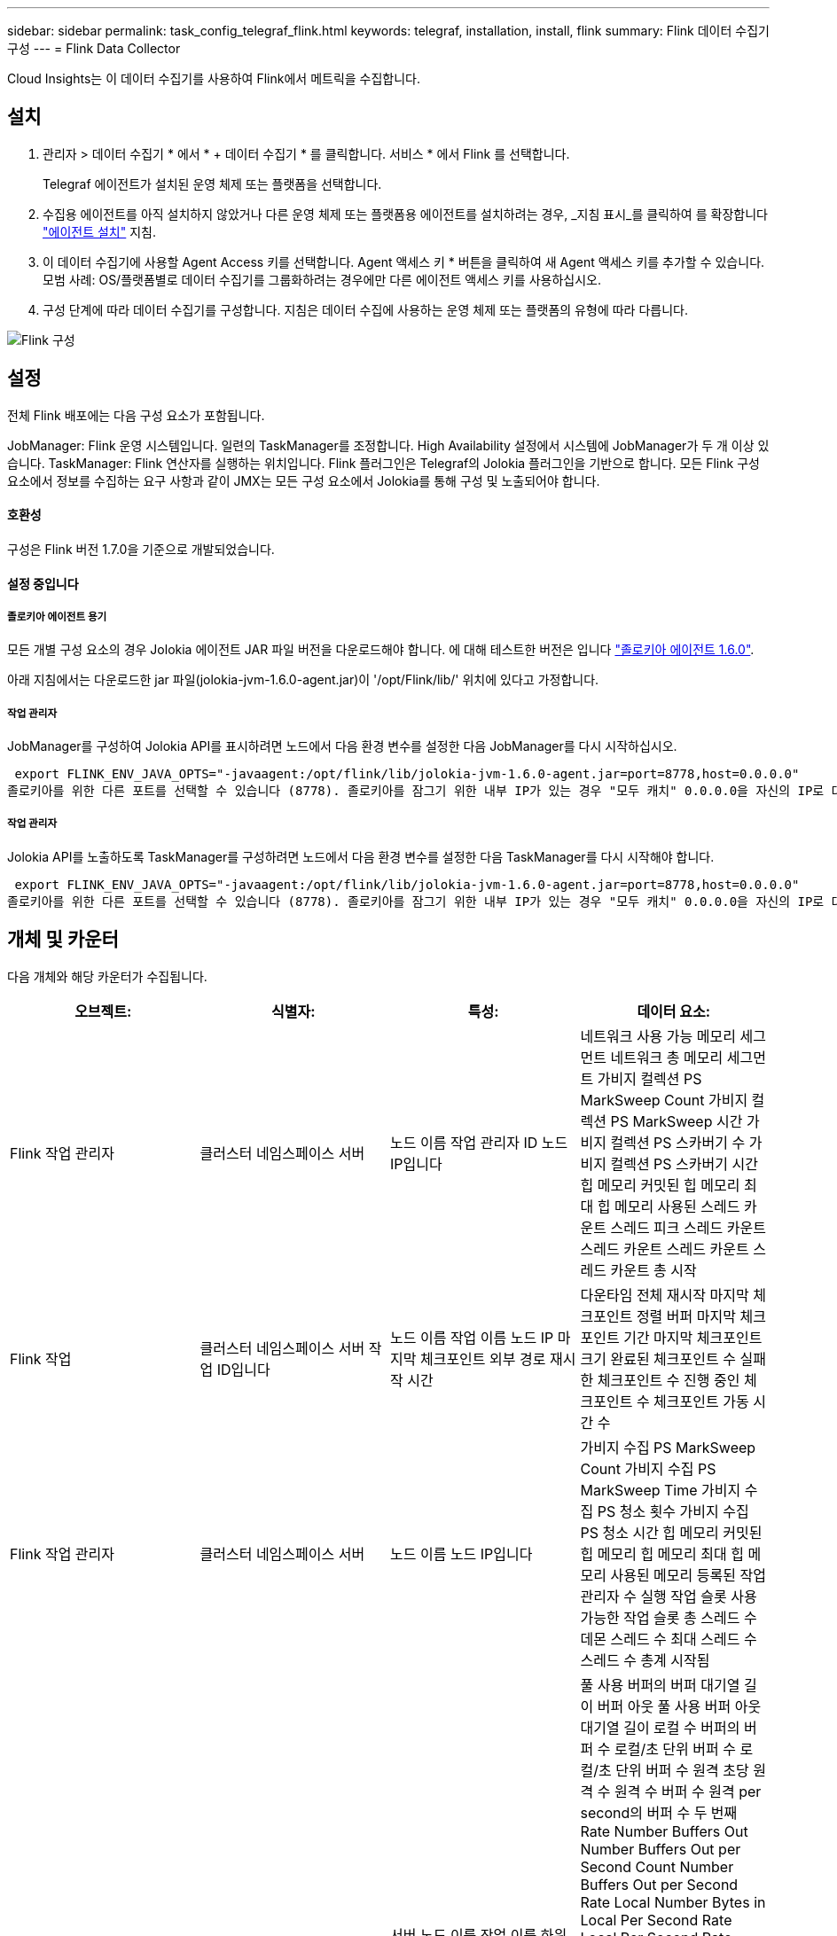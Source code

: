 ---
sidebar: sidebar 
permalink: task_config_telegraf_flink.html 
keywords: telegraf, installation, install, flink 
summary: Flink 데이터 수집기 구성 
---
= Flink Data Collector


[role="lead"]
Cloud Insights는 이 데이터 수집기를 사용하여 Flink에서 메트릭을 수집합니다.



== 설치

. 관리자 > 데이터 수집기 * 에서 * + 데이터 수집기 * 를 클릭합니다. 서비스 * 에서 Flink 를 선택합니다.
+
Telegraf 에이전트가 설치된 운영 체제 또는 플랫폼을 선택합니다.

. 수집용 에이전트를 아직 설치하지 않았거나 다른 운영 체제 또는 플랫폼용 에이전트를 설치하려는 경우, _지침 표시_를 클릭하여 를 확장합니다 link:task_config_telegraf_agent.html["에이전트 설치"] 지침.
. 이 데이터 수집기에 사용할 Agent Access 키를 선택합니다. Agent 액세스 키 * 버튼을 클릭하여 새 Agent 액세스 키를 추가할 수 있습니다. 모범 사례: OS/플랫폼별로 데이터 수집기를 그룹화하려는 경우에만 다른 에이전트 액세스 키를 사용하십시오.
. 구성 단계에 따라 데이터 수집기를 구성합니다. 지침은 데이터 수집에 사용하는 운영 체제 또는 플랫폼의 유형에 따라 다릅니다.


image:FlinkDCConfigWindows.png["Flink 구성"]



== 설정

전체 Flink 배포에는 다음 구성 요소가 포함됩니다.

JobManager: Flink 운영 시스템입니다. 일련의 TaskManager를 조정합니다. High Availability 설정에서 시스템에 JobManager가 두 개 이상 있습니다. TaskManager: Flink 연산자를 실행하는 위치입니다. Flink 플러그인은 Telegraf의 Jolokia 플러그인을 기반으로 합니다. 모든 Flink 구성 요소에서 정보를 수집하는 요구 사항과 같이 JMX는 모든 구성 요소에서 Jolokia를 통해 구성 및 노출되어야 합니다.



==== 호환성

구성은 Flink 버전 1.7.0을 기준으로 개발되었습니다.



==== 설정 중입니다



===== 졸로키아 에이전트 용기

모든 개별 구성 요소의 경우 Jolokia 에이전트 JAR 파일 버전을 다운로드해야 합니다. 에 대해 테스트한 버전은 입니다 link:https://jolokia.org/download.html["졸로키아 에이전트 1.6.0"].

아래 지침에서는 다운로드한 jar 파일(jolokia-jvm-1.6.0-agent.jar)이 '/opt/Flink/lib/' 위치에 있다고 가정합니다.



===== 작업 관리자

JobManager를 구성하여 Jolokia API를 표시하려면 노드에서 다음 환경 변수를 설정한 다음 JobManager를 다시 시작하십시오.

 export FLINK_ENV_JAVA_OPTS="-javaagent:/opt/flink/lib/jolokia-jvm-1.6.0-agent.jar=port=8778,host=0.0.0.0"
졸로키아를 위한 다른 포트를 선택할 수 있습니다 (8778). 졸로키아를 잠그기 위한 내부 IP가 있는 경우 "모두 캐치" 0.0.0.0을 자신의 IP로 대체할 수 있습니다. 이 IP는 Telegraf 플러그인에서 액세스할 수 있어야 합니다.



===== 작업 관리자

Jolokia API를 노출하도록 TaskManager를 구성하려면 노드에서 다음 환경 변수를 설정한 다음 TaskManager를 다시 시작해야 합니다.

 export FLINK_ENV_JAVA_OPTS="-javaagent:/opt/flink/lib/jolokia-jvm-1.6.0-agent.jar=port=8778,host=0.0.0.0"
졸로키아를 위한 다른 포트를 선택할 수 있습니다 (8778). 졸로키아를 잠그기 위한 내부 IP가 있는 경우 "모두 캐치" 0.0.0.0을 자신의 IP로 대체할 수 있습니다. 이 IP는 Telegraf 플러그인에서 액세스할 수 있어야 합니다.



== 개체 및 카운터

다음 개체와 해당 카운터가 수집됩니다.

[cols="<.<,<.<,<.<,<.<"]
|===
| 오브젝트: | 식별자: | 특성: | 데이터 요소: 


| Flink 작업 관리자 | 클러스터 네임스페이스 서버 | 노드 이름 작업 관리자 ID 노드 IP입니다 | 네트워크 사용 가능 메모리 세그먼트 네트워크 총 메모리 세그먼트 가비지 컬렉션 PS MarkSweep Count 가비지 컬렉션 PS MarkSweep 시간 가비지 컬렉션 PS 스카버기 수 가비지 컬렉션 PS 스카버기 시간 힙 메모리 커밋된 힙 메모리 최대 힙 메모리 사용된 스레드 카운트 스레드 피크 스레드 카운트 스레드 카운트 스레드 카운트 스레드 카운트 총 시작 


| Flink 작업 | 클러스터 네임스페이스 서버 작업 ID입니다 | 노드 이름 작업 이름 노드 IP 마지막 체크포인트 외부 경로 재시작 시간 | 다운타임 전체 재시작 마지막 체크포인트 정렬 버퍼 마지막 체크포인트 기간 마지막 체크포인트 크기 완료된 체크포인트 수 실패한 체크포인트 수 진행 중인 체크포인트 수 체크포인트 가동 시간 수 


| Flink 작업 관리자 | 클러스터 네임스페이스 서버 | 노드 이름 노드 IP입니다 | 가비지 수집 PS MarkSweep Count 가비지 수집 PS MarkSweep Time 가비지 수집 PS 청소 횟수 가비지 수집 PS 청소 시간 힙 메모리 커밋된 힙 메모리 힙 메모리 최대 힙 메모리 사용된 메모리 등록된 작업 관리자 수 실행 작업 슬롯 사용 가능한 작업 슬롯 총 스레드 수 데몬 스레드 수 최대 스레드 수 스레드 수 총계 시작됨 


| Flink 작업 | 클러스터 네임스페이스 작업 ID 작업 ID입니다 | 서버 노드 이름 작업 이름 하위 작업 인덱스 작업 시도 ID 작업 시도 수 작업 이름 작업 관리자 ID 노드 IP 현재 입력 워터마크 | 풀 사용 버퍼의 버퍼 대기열 길이 버퍼 아웃 풀 사용 버퍼 아웃 대기열 길이 로컬 수 버퍼의 버퍼 수 로컬/초 단위 버퍼 수 로컬/초 단위 버퍼 수 원격 초당 원격 수 원격 수 버퍼 수 원격 per second의 버퍼 수 두 번째 Rate Number Buffers Out Number Buffers Out per Second Count Number Buffers Out per Second Rate Local Number Bytes in Local Per Second Rate Local Per Second Rate Number Bytes In Remote Number Bytes in Remote Per Second Count Number Number in Remote. Number Bytes In Remote. Number Number Number Bytes In Second. Remote. Number Count Number Bytes in Second 초당 속도 수 바이트 아웃 초당 바이트 수 초당 바이트 수 초당 바이트 수 수 초당 레코드 수 초당 레코드 수 수 초당 레코드 수 수 수 레코드 수 초당 레코드 수 레코드 수 레코드 수 초당 레코드 수 수 레코드 수 초당 레코드 수 아웃 속도 수 


| Flink 작업 연산자 | 클러스터 네임스페이스 작업 ID 운영자 ID 작업 ID입니다 | 서버 노드 이름 작업 이름 연산자 이름 하위 작업 인덱스 작업 시도 ID 작업 시도 번호 작업 이름 작업 관리자 ID 노드 IP | 현재 입력 워터마크 현재 출력 워터마크 초당 레코드 수 초당 레코드 수 초당 레코드 수 초당 레코드 수 레코드 수 초당 레코드 수 레코드 수 초당 레코드 수 초당 레코드 수 수 초당 레코드 수 처리 수 지연 레코드 수 삭제된 할당된 파티션 바이트 소비 속도 커밋 지연 시간 평균 커밋 지연 시간 최대 커밋 속도 Commit 실패 Commit 성공 연결 종료 속도 연결 수 연결 생성 속도 카운트 지연 시간 평균 가져오기 지연 시간 최대 가져오기 속도 가져오기 평균 페치 크기 최대 페치 스로틀 시간 평균 페치 스로틀 시간 최대 하트비트 속도 수신 바이트 속도 IO 비율 평균 IO 시간(ns) IO 대기 비율 IO 대기 시간 평균(ns) 연결 속도 연결 시간 평균 마지막 하트비트 전 네트워크 IO 속도 발신 바이트 속도 레코드 소비 속도 레코드 지연 요청 평균 요청 속도 요청 크기 평균 요청 크기 최대 응답 속도 동기화 속도 동기화 시간 평균 하트비트 응답 최대 조인 시간 최대 동기화 시간 최대 
|===


== 문제 해결

추가 정보는 에서 찾을 수 있습니다 link:concept_requesting_support.html["지원"] 페이지.
